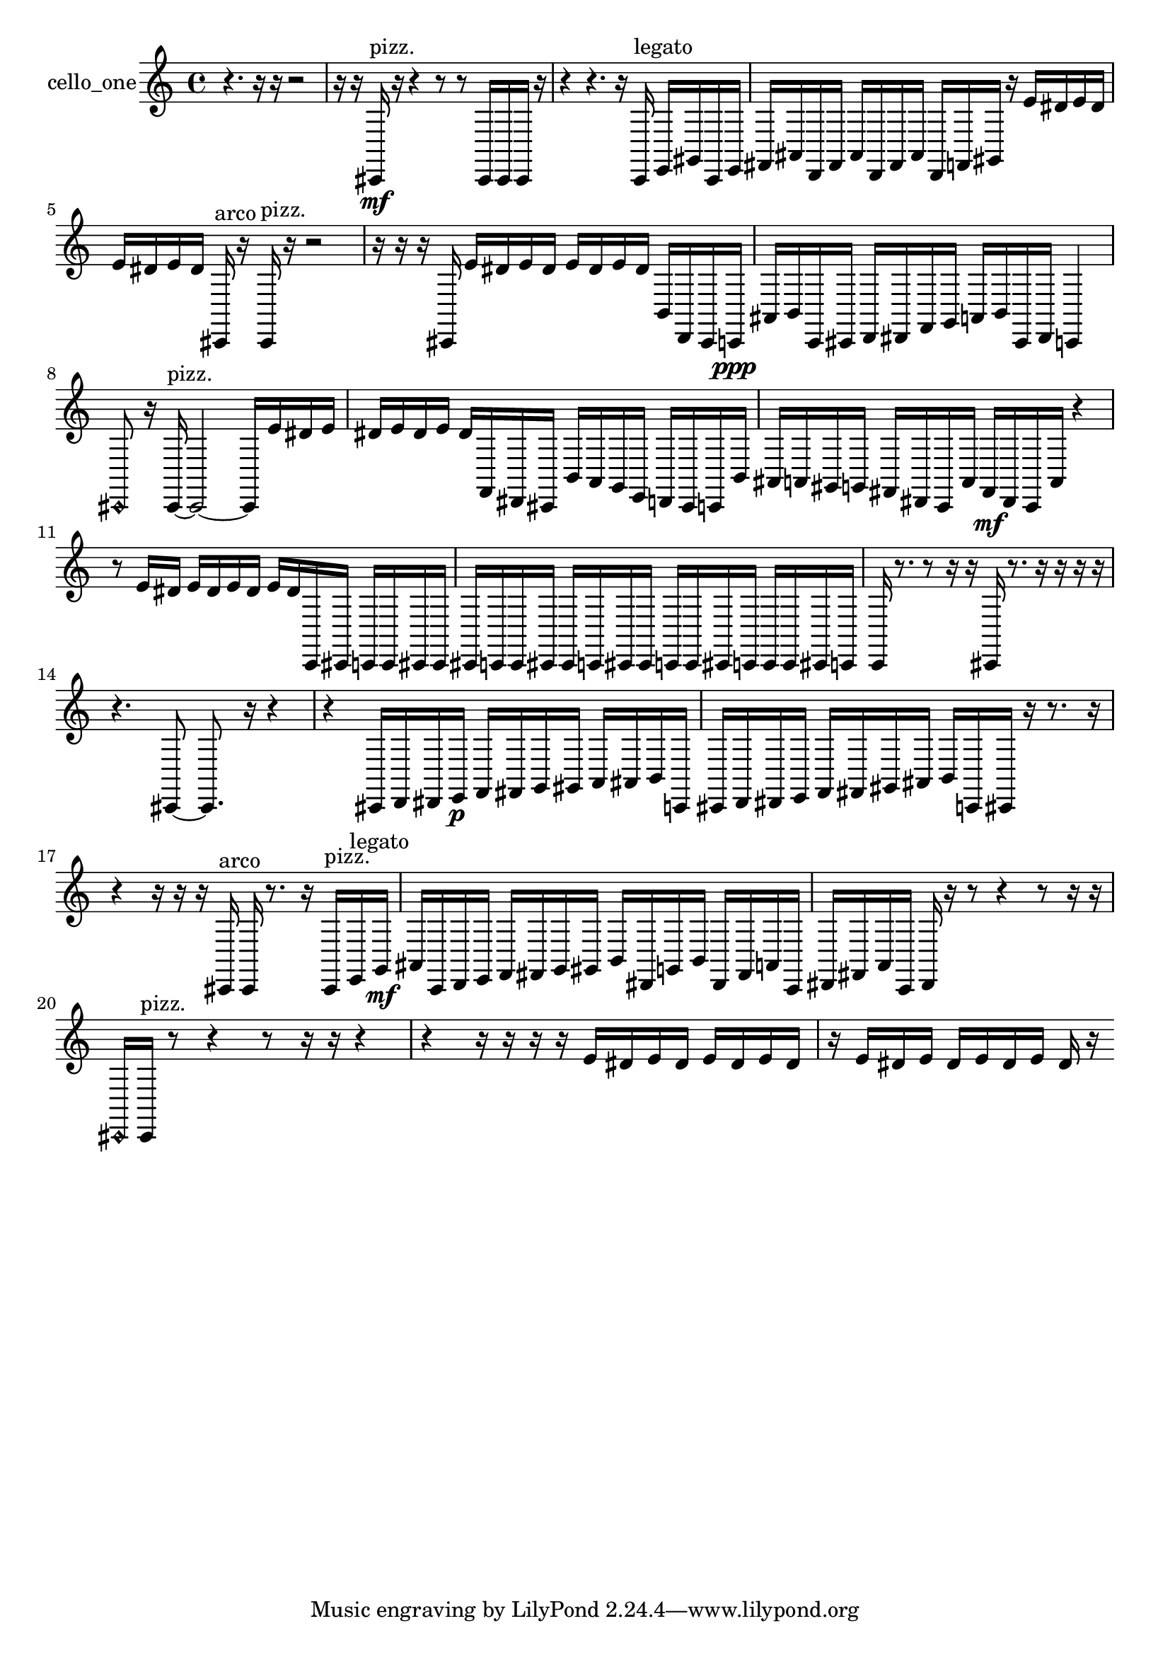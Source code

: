 % [notes] external for Pure Data
% development-version July 14, 2014 
% by Jaime E. Oliver La Rosa
% la.rosa@nyu.edu
% @ the Waverly Labs in NYU MUSIC FAS
% Open this file with Lilypond
% more information is available at lilypond.org
% Released under the GNU General Public License.

% HEADERS

glissandoSkipOn = {
  \override NoteColumn.glissando-skip = ##t
  \hide NoteHead
  \hide Accidental
  \hide Tie
  \override NoteHead.no-ledgers = ##t
}

glissandoSkipOff = {
  \revert NoteColumn.glissando-skip
  \undo \hide NoteHead
  \undo \hide Tie
  \undo \hide Accidental
  \revert NoteHead.no-ledgers
}
cello_one_part = {

  \time 4/4

  \clef treble 
  % ________________________________________bar 1 :
  r4. 
  r16  r16 
  r2  |
  % ________________________________________bar 2 :
  r16  r16  cis,16\mf^\markup {pizz. }  r16 
  r4 
  r8  r8 
  cis,16  cis,16  cis,16  r16  |
  % ________________________________________bar 3 :
  r4 
  r4. 
  r16  c,16^\markup {legato } 
  e,16  gis,16  c,16  e,16  |
  % ________________________________________bar 4 :
  fis,16  ais,16  d,16  fis,16 
  ais,16  d,16  fis,16  ais,16 
  d,16  f,16  gis,16  r16 
  e'16  dis'16  e'16  dis'16  |
  % ________________________________________bar 5 :
  e'16  dis'16  e'16  dis'16 
  cis,16^\markup {arco }  r16  cis,16^\markup {pizz. }  r16 
  r2  |
  % ________________________________________bar 6 :
  r16  r16  r16  cis,16 
  e'16  dis'16  e'16  dis'16 
  e'16  dis'16  e'16  dis'16 
  b,16  d,16  cis,16  c,16\ppp  |
  % ________________________________________bar 7 :
  ais,16  b,16  c,16  cis,16 
  d,16  dis,16  f,16  g,16 
  a,16  b,16  cis,16  dis,16 
  c,4  |
  % ________________________________________bar 8 :
  \once \override NoteHead.style = #'harmonic cis,8  r16  cis,16~^\markup {pizz. } 
  cis,2~ 
  cis,16  e'16  dis'16  e'16  |
  % ________________________________________bar 9 :
  dis'16  e'16  dis'16  e'16 
  dis'16  f,16  dis,16  cis,16 
  b,16  a,16  g,16  e,16 
  d,16  cis,16  c,16  b,16  |
  % ________________________________________bar 10 :
  ais,16  a,16  gis,16  g,16 
  fis,16  dis,16  c,16  a,16 
  fis,16\mf  dis,16  c,16  a,16 
  r4  |
  % ________________________________________bar 11 :
  r8  e'16  dis'16 
  e'16  dis'16  e'16  dis'16 
  e'16  dis'16  c,16  cis,16 
  c,16  c,16  cis,16  cis,16  |
  % ________________________________________bar 12 :
  cis,16  c,16  c,16  cis,16 
  cis,16  c,16  cis,16  cis,16 
  c,16  c,16  cis,16  c,16 
  c,16  c,16  cis,16  c,16  |
  % ________________________________________bar 13 :
  c,16  r8. 
  r8  r16  r16 
  cis,16  r8. 
  r16  r16  r16  r16  |
  % ________________________________________bar 14 :
  r4. 
  cis,8~ 
  cis,8.  r16 
  r4  |
  % ________________________________________bar 15 :
  r4 
  cis,16  d,16  dis,16  e,16\p 
  f,16  fis,16  g,16  gis,16 
  a,16  ais,16  b,16  c,16  |
  % ________________________________________bar 16 :
  cis,16  d,16  dis,16  e,16 
  f,16  fis,16  gis,16  ais,16 
  b,16  c,16  cis,16  r16 
  r8.  r16  |
  % ________________________________________bar 17 :
  r4 
  r16  r16  r16  cis,16^\markup {arco } 
  cis,16  r8. 
  r16  cis,16^\markup {pizz. }  e,16^\markup {legato }  g,16\mf  |
  % ________________________________________bar 18 :
  ais,16  c,16  d,16  e,16 
  f,16  fis,16  g,16  gis,16 
  b,16  dis,16  g,16  b,16 
  dis,16  fis,16  a,16  c,16  |
  % ________________________________________bar 19 :
  dis,16  fis,16  a,16  c,16 
  dis,16  r16  r8 
  r4 
  r8  r16  r16  |
  % ________________________________________bar 20 :
  \once \override NoteHead.style = #'harmonic cis,16  cis,16^\markup {pizz. }  r8 
  r4 
  r8  r16  r16 
  r4  |
  % ________________________________________bar 21 :
  r4 
  r16  r16  r16  r16 
  e'16  dis'16  e'16  dis'16 
  e'16  dis'16  e'16  dis'16  |
  % ________________________________________bar 22 :
  r16  e'16  dis'16  e'16 
  dis'16  e'16  dis'16  e'16 
  dis'16  r16 
}

\score {
  \new Staff \with { instrumentName = "cello_one" } {
    \new Voice {
      \cello_one_part
    }
  }
  \layout {
    \mergeDifferentlyHeadedOn
    \mergeDifferentlyDottedOn
    \set harmonicDots = ##t
    \override Glissando.thickness = #4
    \set Staff.pedalSustainStyle = #'mixed
    \override TextSpanner.bound-padding = #1.0
    \override TextSpanner.bound-details.right.padding = #1.3
    \override TextSpanner.bound-details.right.stencil-align-dir-y = #CENTER
    \override TextSpanner.bound-details.left.stencil-align-dir-y = #CENTER
    \override TextSpanner.bound-details.right-broken.text = ##f
    \override TextSpanner.bound-details.left-broken.text = ##f
    \override Glissando.minimum-length = #4
    \override Glissando.springs-and-rods = #ly:spanner::set-spacing-rods
    \override Glissando.breakable = ##t
    \override Glissando.after-line-breaking = ##t
    \set baseMoment = #(ly:make-moment 1/8)
    \set beatStructure = 2,2,2,2
    #(set-default-paper-size "a4")
  }
  \midi { }
}

\version "2.19.49"
% notes Pd External version testing 
